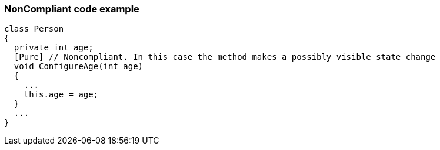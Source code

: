 === NonCompliant code example

[source,text]
----
class Person
{
  private int age;
  [Pure] // Noncompliant. In this case the method makes a possibly visible state change
  void ConfigureAge(int age)
  {
    ...
    this.age = age;
  }
  ...
}
----
